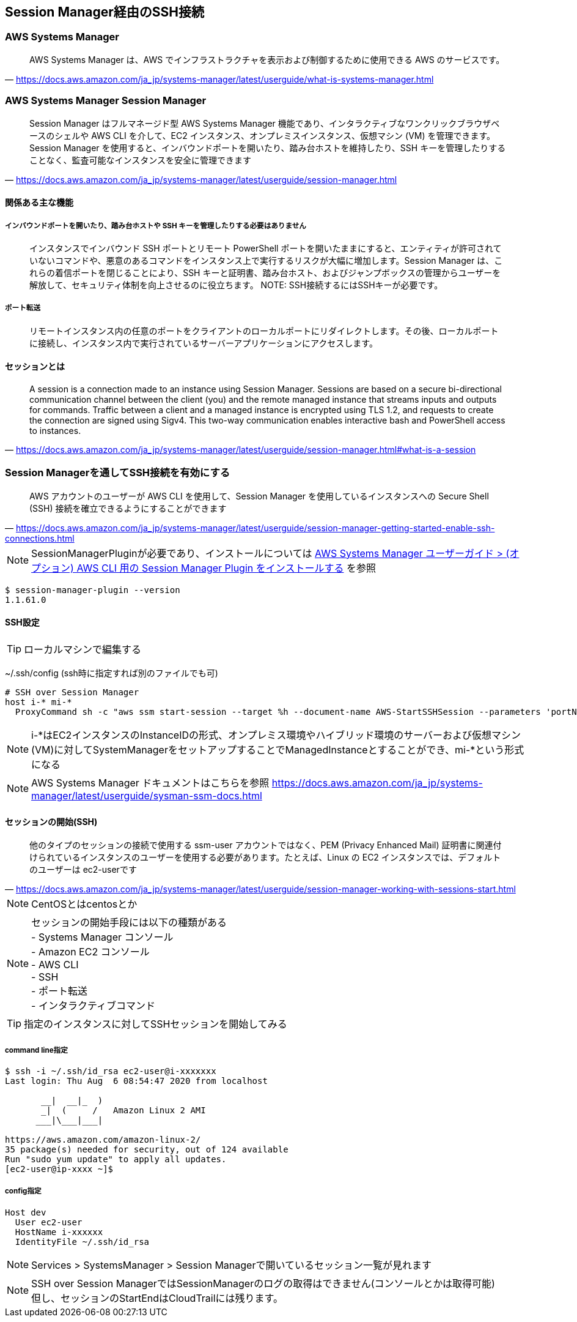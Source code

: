 
== Session Manager経由のSSH接続

=== AWS Systems Manager
> AWS Systems Manager は、AWS でインフラストラクチャを表示および制御するために使用できる AWS のサービスです。
-- https://docs.aws.amazon.com/ja_jp/systems-manager/latest/userguide/what-is-systems-manager.html

=== AWS Systems Manager Session Manager
> Session Manager はフルマネージド型 AWS Systems Manager 機能であり、インタラクティブなワンクリックブラウザベースのシェルや AWS CLI を介して、EC2 インスタンス、オンプレミスインスタンス、仮想マシン (VM) を管理できます。Session Manager を使用すると、インバウンドポートを開いたり、踏み台ホストを維持したり、SSH キーを管理したりすることなく、監査可能なインスタンスを安全に管理できます
-- https://docs.aws.amazon.com/ja_jp/systems-manager/latest/userguide/session-manager.html

==== 関係ある主な機能

===== インバウンドポートを開いたり、踏み台ホストや SSH キーを管理したりする必要はありません
> インスタンスでインバウンド SSH ポートとリモート PowerShell ポートを開いたままにすると、エンティティが許可されていないコマンドや、悪意のあるコマンドをインスタンス上で実行するリスクが大幅に増加します。Session Manager は、これらの着信ポートを閉じることにより、SSH キーと証明書、踏み台ホスト、およびジャンプボックスの管理からユーザーを解放して、セキュリティ体制を向上させるのに役立ちます。
NOTE: SSH接続するにはSSHキーが必要です。

===== ポート転送
> リモートインスタンス内の任意のポートをクライアントのローカルポートにリダイレクトします。その後、ローカルポートに接続し、インスタンス内で実行されているサーバーアプリケーションにアクセスします。

==== セッションとは
> A session is a connection made to an instance using Session Manager. Sessions are based on a secure bi-directional communication channel between the client (you) and the remote managed instance that streams inputs and outputs for commands. Traffic between a client and a managed instance is encrypted using TLS 1.2, and requests to create the connection are signed using Sigv4. This two-way communication enables interactive bash and PowerShell access to instances.
-- https://docs.aws.amazon.com/ja_jp/systems-manager/latest/userguide/session-manager.html#what-is-a-session


=== Session Managerを通してSSH接続を有効にする
> AWS アカウントのユーザーが AWS CLI を使用して、Session Manager を使用しているインスタンスへの Secure Shell (SSH) 接続を確立できるようにすることができます
-- https://docs.aws.amazon.com/ja_jp/systems-manager/latest/userguide/session-manager-getting-started-enable-ssh-connections.html

NOTE: SessionManagerPluginが必要であり、インストールについては
https://docs.aws.amazon.com/ja_jp/systems-manager/latest/userguide/session-manager-working-with-install-plugin.html[AWS Systems Manager ユーザーガイド > (オプション) AWS CLI 用の Session Manager Plugin をインストールする]
を参照

----
$ session-manager-plugin --version
1.1.61.0
----

==== SSH設定

TIP: ローカルマシンで編集する

~/.ssh/config (ssh時に指定すれば別のファイルでも可)

----
# SSH over Session Manager
host i-* mi-*
  ProxyCommand sh -c "aws ssm start-session --target %h --document-name AWS-StartSSHSession --parameters 'portNumber=%p'"
----

NOTE: i-*はEC2インスタンスのInstanceIDの形式、オンプレミス環境やハイブリッド環境のサーバーおよび仮想マシン(VM)に対してSystemManagerをセットアップすることでManagedInstanceとすることができ、mi-*という形式になる

NOTE: AWS Systems Manager ドキュメントはこちらを参照
https://docs.aws.amazon.com/ja_jp/systems-manager/latest/userguide/sysman-ssm-docs.html

==== セッションの開始(SSH)
> 他のタイプのセッションの接続で使用する ssm-user アカウントではなく、PEM (Privacy Enhanced Mail) 証明書に関連付けられているインスタンスのユーザーを使用する必要があります。たとえば、Linux の EC2 インスタンスでは、デフォルトのユーザーは ec2-userです
-- https://docs.aws.amazon.com/ja_jp/systems-manager/latest/userguide/session-manager-working-with-sessions-start.html

NOTE: CentOSとはcentosとか

NOTE: セッションの開始手段には以下の種類がある +
- Systems Manager コンソール +
- Amazon EC2 コンソール +
- AWS CLI +
- SSH +
- ポート転送 +
- インタラクティブコマンド +

TIP: 指定のインスタンスに対してSSHセッションを開始してみる

===== command line指定

----
$ ssh -i ~/.ssh/id_rsa ec2-user@i-xxxxxxx
Last login: Thu Aug  6 08:54:47 2020 from localhost

       __|  __|_  )
       _|  (     /   Amazon Linux 2 AMI
      ___|\___|___|

https://aws.amazon.com/amazon-linux-2/
35 package(s) needed for security, out of 124 available
Run "sudo yum update" to apply all updates.
[ec2-user@ip-xxxx ~]$
----

===== config指定

----
Host dev
  User ec2-user
  HostName i-xxxxxx
  IdentityFile ~/.ssh/id_rsa
----

NOTE: Services > SystemsManager > Session Managerで開いているセッション一覧が見れます

NOTE: SSH over Session ManagerではSessionManagerのログの取得はできません(コンソールとかは取得可能) +
但し、セッションのStartEndはCloudTrailには残ります。
